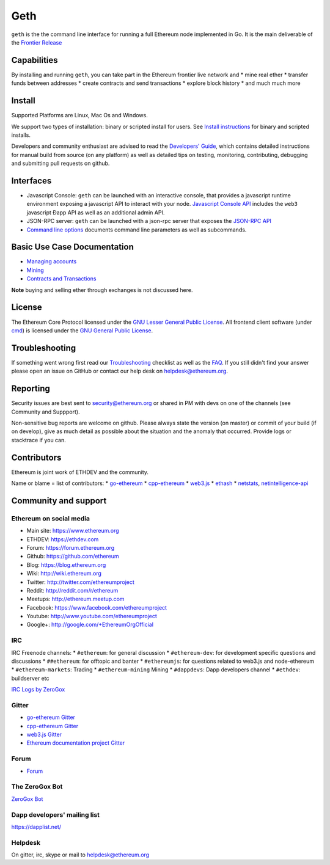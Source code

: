 Geth
====

``geth`` is the the command line interface for running a full Ethereum
node implemented in Go. It is the main deliverable of the `Frontier
Release <https://github.com/ethereum/go-ethereum/wiki/Frontier>`__

Capabilities
------------

By installing and running ``geth``, you can take part in the Ethereum
frontier live network and \* mine real ether \* transfer funds between
addresses \* create contracts and send transactions \* explore block
history \* and much much more

Install
-------

Supported Platforms are Linux, Mac Os and Windows.

We support two types of installation: binary or scripted install for
users. See `Install
instructions <https://github.com/ethereum/go-ethereum/wiki/Building-Ethereum>`__
for binary and scripted installs.

Developers and community enthusiast are advised to read the `Developers'
Guide <https://github.com/ethereum/go-ethereum/wiki/Developers%27-Guide>`__,
which contains detailed instructions for manual build from source (on
any platform) as well as detailed tips on testing, monitoring,
contributing, debugging and submitting pull requests on github.

Interfaces
----------

-  Javascript Console: ``geth`` can be launched with an interactive
   console, that provides a javascript runtime environment exposing a
   javascript API to interact with your node. `Javascript Console
   API <https://github.com/ethereum/go-ethereum/wiki/JavaScript-Console>`__
   includes the ``web3`` javascript Ðapp API as well as an additional
   admin API.
-  JSON-RPC server: ``geth`` can be launched with a json-rpc server that
   exposes the `JSON-RPC
   API <https://github.com/ethereum/wiki/wiki/JSON-RPC>`__
-  `Command line
   options <https://github.com/ethereum/go-ethereum/wiki/Command-Line-Options>`__
   documents command line parameters as well as subcommands.

Basic Use Case Documentation
----------------------------

-  `Managing
   accounts <https://github.com/ethereum/go-ethereum/wiki/Managing-your-accounts>`__
-  `Mining <https://github.com/ethereum/go-ethereum/wiki/mining>`__
-  `Contracts and
   Transactions <https://github.com/ethereum/go-ethereum/wiki/Contracts-and-Transactions>`__

**Note** buying and selling ether through exchanges is not discussed
here.

License
-------

The Ethereum Core Protocol licensed under the `GNU Lesser General Public
License <https://www.gnu.org/licenses/lgpl.html>`__. All frontend client
software (under
`cmd <https://github.com/ethereum/go-ethereum/tree/develop/cmd>`__) is
licensed under the `GNU General Public
License <https://www.gnu.org/copyleft/gpl.html>`__.

Troubleshooting
---------------

If something went wrong first read our
`Troubleshooting <https://github.com/ethereum/go-ethereum/wiki/Troubleshooting>`__
checklist as well as the
`FAQ <https://github.com/ethereum/go-ethereum/wiki/Troubleshooting>`__.
If you still didn't find your answer please open an issue on GitHub or
contact our help desk on helpdesk@ethereum.org.

Reporting
---------

Security issues are best sent to security@ethereum.org or shared in PM
with devs on one of the channels (see Community and Suppport).

Non-sensitive bug reports are welcome on github. Please always state the
version (on master) or commit of your build (if on develop), give as
much detail as possible about the situation and the anomaly that
occurred. Provide logs or stacktrace if you can.

Contributors
------------

Ethereum is joint work of ETHDEV and the community.

Name or blame = list of contributors: \*
`go-ethereum <https://github.com/ethereum/go-ethereum/graphs/contributors>`__
\*
`cpp-ethereum <https://github.com/ethereum/cpp-ethereum/graphs/contributors>`__
\* `web3.js <https://github.com/ethereum/web3.js/graphs/contributors>`__
\* `ethash <https://github.com/ethereum/ethash/graphs/contributors>`__
\*
`netstats <https://github.com/cubedro/eth-netstats/graphs/contributors>`__,
`netintelligence-api <https://github.com/cubedro/eth-net-intelligence-api/graphs/contributors>`__

Community and support
---------------------

Ethereum on social media
~~~~~~~~~~~~~~~~~~~~~~~~

-  Main site: https://www.ethereum.org
-  ETHDEV: https://ethdev.com
-  Forum: https://forum.ethereum.org
-  Github: https://github.com/ethereum
-  Blog: https://blog.ethereum.org
-  Wiki: http://wiki.ethereum.org
-  Twitter: http://twitter.com/ethereumproject
-  Reddit: http://reddit.com/r/ethereum
-  Meetups: http://ethereum.meetup.com
-  Facebook: https://www.facebook.com/ethereumproject
-  Youtube: http://www.youtube.com/ethereumproject
-  Google+: http://google.com/+EthereumOrgOfficial

IRC
~~~

IRC Freenode channels: \* ``#ethereum``: for general discussion \*
``#ethereum-dev``: for development specific questions and discussions \*
``##ethereum``: for offtopic and banter \* ``#ethereumjs``: for
questions related to web3.js and node-ethereum \* ``#ethereum-markets``:
Trading \* ``#ethereum-mining`` Mining \* ``#dappdevs``: Dapp developers
channel \* ``#ethdev``: buildserver etc

`IRC Logs by ZeroGox <https://zerogox.com/bot/log>`__

Gitter
~~~~~~

-  `go-ethereum Gitter <https://gitter.im/ethereum/go-ethereum>`__
-  `cpp-ethereum Gitter <https://gitter.im/ethereum/cpp-ethereum>`__
-  `web3.js Gitter <https://gitter.im/ethereum/web3.js>`__
-  `Ethereum documentation project
   Gitter <https://gitter.im/ethereum/frontier-guide>`__

Forum
~~~~~

-  `Forum <https://forum.ethereum.org/categories/go-implementation>`__

The ZeroGox Bot
~~~~~~~~~~~~~~~

`ZeroGox Bot <https://zerogox.com/bot>`__

Dapp developers' mailing list
~~~~~~~~~~~~~~~~~~~~~~~~~~~~~

https://dapplist.net/

Helpdesk
~~~~~~~~

On gitter, irc, skype or mail to helpdesk@ethereum.org
